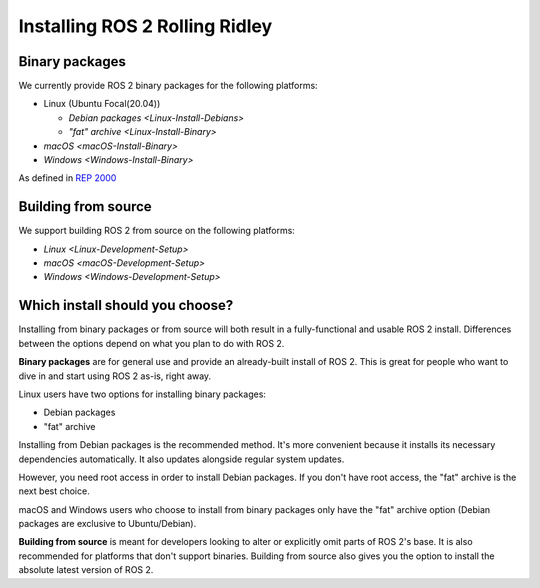 .. _RollingInstall:

Installing ROS 2 Rolling Ridley
===============================


Binary packages
---------------

We currently provide ROS 2 binary packages for the following platforms:

* Linux (Ubuntu Focal(20.04))

  * `Debian packages <Linux-Install-Debians>`
  * `"fat" archive <Linux-Install-Binary>`

* `macOS <macOS-Install-Binary>`
* `Windows <Windows-Install-Binary>`

As defined in `REP 2000 <https://www.ros.org/reps/rep-2000.html>`_


.. _building-from-source:

Building from source
--------------------

We support building ROS 2 from source on the following platforms:


* `Linux <Linux-Development-Setup>`
* `macOS <macOS-Development-Setup>`
* `Windows <Windows-Development-Setup>`


Which install should you choose?
--------------------------------

Installing from binary packages or from source will both result in a fully-functional and usable ROS 2 install.
Differences between the options depend on what you plan to do with ROS 2.

**Binary packages** are for general use and provide an already-built install of ROS 2.
This is great for people who want to dive in and start using ROS 2 as-is, right away.

Linux users have two options for installing binary packages:

- Debian packages
- "fat" archive

Installing from Debian packages is the recommended method.
It's more convenient because it installs its necessary dependencies automatically.
It also updates alongside regular system updates.

However, you need root access in order to install Debian packages.
If you don't have root access, the "fat" archive is the next best choice.

macOS and Windows users who choose to install from binary packages only have the "fat" archive option
(Debian packages are exclusive to Ubuntu/Debian).

**Building from source** is meant for developers looking to alter or explicitly omit parts of ROS 2's base.
It is also recommended for platforms that don't support binaries.
Building from source also gives you the option to install the absolute latest version of ROS 2.
